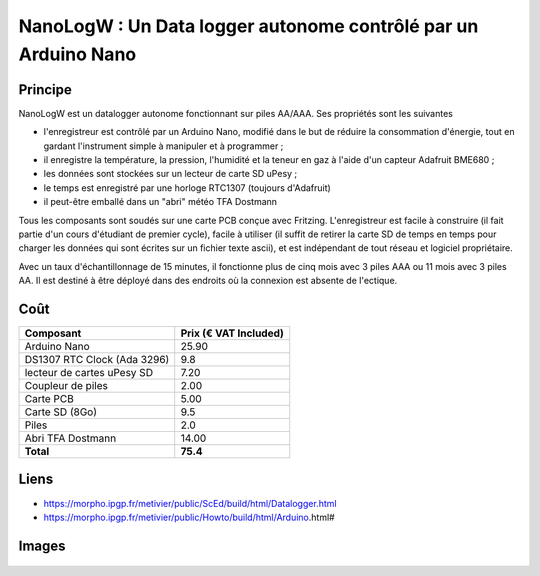 ===============================================================
NanoLogW : Un Data logger autonome contrôlé par un Arduino Nano
===============================================================

Principe
=========

NanoLogW est un datalogger autonome fonctionnant sur piles AA/AAA. Ses propriétés sont les suivantes

* l'enregistreur est contrôlé par un Arduino Nano, modifié dans le but de réduire la consommation d'énergie, tout en gardant l'instrument simple à manipuler et à programmer ;
* il enregistre la température, la pression, l'humidité et la teneur en gaz à l'aide d'un capteur Adafruit BME680 ;
* les données sont stockées sur un lecteur de carte SD uPesy ;
* le temps est enregistré par une horloge RTC1307 (toujours d'Adafruit)
* il peut-être emballé dans un "abri" météo TFA Dostmann

Tous les composants sont soudés sur une carte PCB conçue avec Fritzing.
L'enregistreur est facile à construire (il fait partie d'un cours d'étudiant de premier cycle), facile à utiliser (il suffit de retirer la carte SD de temps en temps pour charger les données qui sont écrites sur un fichier texte ascii), et est indépendant de tout réseau et logiciel propriétaire.

Avec un taux d'échantillonnage de 15 minutes, il fonctionne plus de cinq mois avec 3 piles AAA ou 11 mois avec 3 piles AA. Il est destiné à être déployé dans des endroits où la connexion est absente de l'ectique.

Coût
====


.. list-table:: 
  :header-rows: 1

  * - Composant
    - Prix (€ VAT Included)
  * - Arduino Nano
    - 25.90
  * - DS1307 RTC Clock (Ada 3296)
    - 9.8
  * - lecteur de cartes uPesy SD
    - 7.20
  * - Coupleur de piles
    - 2.00
  * - Carte PCB
    - 5.00
  * - Carte SD  (8Go)
    - 9.5
  * - Piles
    - 2.0
  * - Abri TFA Dostmann
    - 14.00
  * - **Total**
    - **75.4**

Liens
=====

* https://morpho.ipgp.fr/metivier/public/ScEd/build/html/Datalogger.html
* https://morpho.ipgp.fr/metivier/public/Howto/build/html/Arduino.html#


Images
======


.. figure:: figures/NanoLoggerBME680_bb.svg
	:width: 600 px
	:alt: breadboard


.. figure:: figures/NanoLoggerBME680_circuit_imprime.svg
	:width: 600 px
	:alt: pcb
